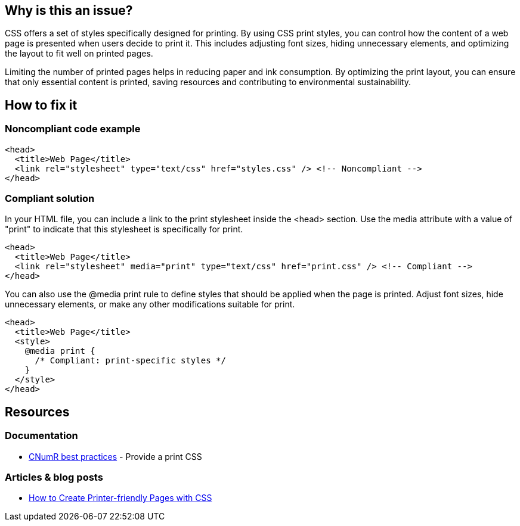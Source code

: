 :!sectids:

== Why is this an issue?

CSS offers a set of styles specifically designed for printing.
By using CSS print styles, you can control how the content of a web page is presented when users decide to print it.
This includes adjusting font sizes, hiding unnecessary elements, and optimizing the layout to fit well on printed pages.

Limiting the number of printed pages helps in reducing paper and ink consumption.
By optimizing the print layout, you can ensure that only essential content is printed, saving resources and contributing to environmental sustainability.

== How to fix it

=== Noncompliant code example

[source,html,data-diff-id="3",data-diff-type="noncompliant"]
----
<head>
  <title>Web Page</title>
  <link rel="stylesheet" type="text/css" href="styles.css" /> <!-- Noncompliant -->
</head>
----

=== Compliant solution

In your HTML file, you can include a link to the print stylesheet inside the <head> section.
Use the media attribute with a value of "print" to indicate that this stylesheet is specifically for print.

[source,html,data-diff-id="3",data-diff-type="compliant"]
----
<head>
  <title>Web Page</title>
  <link rel="stylesheet" media="print" type="text/css" href="print.css" /> <!-- Compliant -->
</head>
----

You can also use the @media print rule to define styles that should be applied when the page is printed.
Adjust font sizes, hide unnecessary elements, or make any other modifications suitable for print.

[source,html,data-diff-id="4",data-diff-type="compliant"]
----
<head>
  <title>Web Page</title>
  <style>
    @media print {
      /* Compliant: print-specific styles */
    }
  </style>
</head>
----

== Resources

=== Documentation

- https://github.com/cnumr/best-practices/blob/main/chapters/BP_027_en.md[CNumR best practices] - Provide a print CSS

=== Articles & blog posts

- https://www.sitepoint.com/css-printer-friendly-pages/[How to Create Printer-friendly Pages with CSS]
